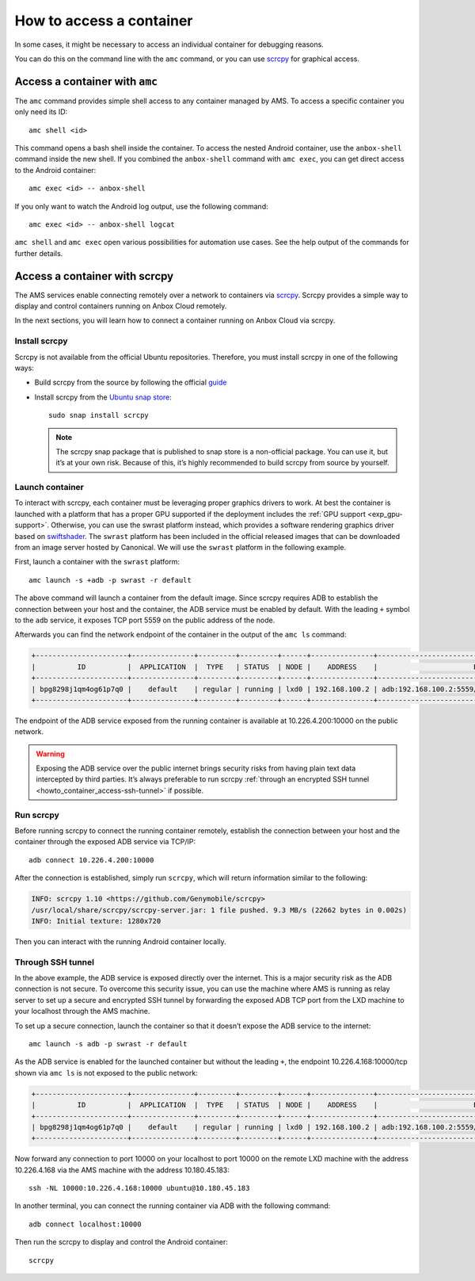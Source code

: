 .. _howto_container_access:

=========================
How to access a container
=========================

In some cases, it might be necessary to access an individual container
for debugging reasons.

You can do this on the command line with the ``amc`` command, or you can
use `scrcpy <https://github.com/Genymobile/scrcpy>`_ for graphical
access.

Access a container with ``amc``
===============================

The ``amc`` command provides simple shell access to any container
managed by AMS. To access a specific container you only need its ID:

::

   amc shell <id>

This command opens a bash shell inside the container. To access the
nested Android container, use the ``anbox-shell`` command inside the new
shell. If you combined the ``anbox-shell`` command with ``amc exec``,
you can get direct access to the Android container:

::

   amc exec <id> -- anbox-shell

If you only want to watch the Android log output, use the following
command:

::

   amc exec <id> -- anbox-shell logcat

``amc shell`` and ``amc exec`` open various possibilities for automation
use cases. See the help output of the commands for further details.

.. _howto_container_access-scrcpy:

Access a container with scrcpy
==============================

The AMS services enable connecting remotely over a network to containers
via `scrcpy <https://github.com/Genymobile/scrcpy>`_. Scrcpy provides a
simple way to display and control containers running on Anbox Cloud
remotely.

In the next sections, you will learn how to connect a container running
on Anbox Cloud via scrcpy.

Install scrcpy
--------------

Scrcpy is not available from the official Ubuntu repositories.
Therefore, you must install scrcpy in one of the following ways:

-  Build scrcpy from the source by following the official
   `guide <https://github.com/Genymobile/scrcpy/blob/master/BUILD.md>`_

-  Install scrcpy from the `Ubuntu snap store <https://snapcraft.io>`_:

   ::

        sudo snap install scrcpy

   .. note::
      The scrcpy snap package that
      is published to snap store is a non-official package. You can use it,
      but it’s at your own risk. Because of this, it’s highly recommended
      to build scrcpy from source by yourself.

Launch container
----------------

To interact with scrcpy, each container must be leveraging proper
graphics drivers to work. At best the container is launched with a
platform that has a proper GPU supported if the deployment includes the
:ref:`GPU support <exp_gpu-support>`.
Otherwise, you can use the swrast platform instead, which provides a
software rendering graphics driver based on
`swiftshader <https://swiftshader.googlesource.com/SwiftShader>`_. The
``swrast`` platform has been included in the official released images
that can be downloaded from an image server hosted by Canonical. We will
use the ``swrast`` platform in the following example.

First, launch a container with the ``swrast`` platform:

::

   amc launch -s +adb -p swrast -r default

The above command will launch a container from the default image. Since
scrcpy requires ADB to establish the connection between your host and
the container, the ADB service must be enabled by default. With the
leading ``+`` symbol to the ``adb`` service, it exposes TCP port 5559 on
the public address of the node.

Afterwards you can find the network endpoint of the container in the
output of the ``amc ls`` command:

.. code:: bash

   +----------------------+---------------+---------+---------+------+---------------+-------------------------------------------------------+
   |          ID          |  APPLICATION  |  TYPE   | STATUS  | NODE |    ADDRESS    |                       ENDPOINTS                       |
   +----------------------+---------------+---------+---------+------+---------------+-------------------------------------------------------+
   | bpg8298j1qm4og61p7q0 |    default    | regular | running | lxd0 | 192.168.100.2 | adb:192.168.100.2:5559/tcp adb:10.226.4.200:10000/tcp |
   +----------------------+---------------+---------+---------+------+---------------+-------------------------------------------------------+

The endpoint of the ADB service exposed from the running container is
available at 10.226.4.200:10000 on the public network.

.. warning::
   Exposing the ADB service over the
   public internet brings security risks from having plain text data
   intercepted by third parties. It’s always preferable to run scrcpy
   :ref:`through an encrypted SSH tunnel <howto_container_access-ssh-tunnel>` if possible.

Run scrcpy
----------

Before running scrcpy to connect the running container remotely,
establish the connection between your host and the container through the
exposed ADB service via TCP/IP:

::

   adb connect 10.226.4.200:10000

After the connection is established, simply run ``scrcpy``, which will
return information similar to the following:

.. code:: bash

   INFO: scrcpy 1.10 <https://github.com/Genymobile/scrcpy>
   /usr/local/share/scrcpy/scrcpy-server.jar: 1 file pushed. 9.3 MB/s (22662 bytes in 0.002s)
   INFO: Initial texture: 1280x720

Then you can interact with the running Android container locally.

.. _howto_container_access-ssh-tunnel:

Through SSH tunnel
------------------

In the above example, the ADB service is exposed directly over the
internet. This is a major security risk as the ADB connection is not
secure. To overcome this security issue, you can use the machine where
AMS is running as relay server to set up a secure and encrypted SSH
tunnel by forwarding the exposed ADB TCP port from the LXD machine to
your localhost through the AMS machine.

To set up a secure connection, launch the container so that it doesn’t
expose the ADB service to the internet:

::

   amc launch -s adb -p swrast -r default

As the ADB service is enabled for the launched container but without the
leading ``+``, the endpoint 10.226.4.168:10000/tcp shown via ``amc ls``
is not exposed to the public network:

.. code:: bash

   +----------------------+---------------+---------+---------+------+---------------+-------------------------------------------------------+
   |          ID          |  APPLICATION  |  TYPE   | STATUS  | NODE |    ADDRESS    |                       ENDPOINTS                       |
   +----------------------+---------------+---------+---------+------+---------------+-------------------------------------------------------+
   | bpg8298j1qm4og61p7q0 |    default    | regular | running | lxd0 | 192.168.100.2 | adb:192.168.100.2:5559/tcp adb:10.226.4.168:10000/tcp |
   +----------------------+---------------+---------+---------+------+---------------+-------------------------------------------------------+

Now forward any connection to port 10000 on your localhost to port 10000
on the remote LXD machine with the address 10.226.4.168 via the AMS
machine with the address 10.180.45.183:

::

   ssh -NL 10000:10.226.4.168:10000 ubuntu@10.180.45.183

In another terminal, you can connect the running container via ADB with
the following command:

::

   adb connect localhost:10000

Then run the scrcpy to display and control the Android container:

::

   scrcpy
